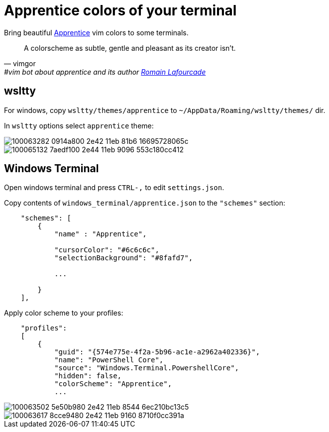 = Apprentice colors of your terminal
:icons: font
:autofit-option:
:experimental:

Bring beautiful https://github.com/romainl/apprentice[Apprentice] vim colors to some terminals.

"A colorscheme as subtle, gentle and pleasant as its creator isn't."
-- vimgor, #vim bot about apprentice and its author https://github.com/romainl[Romain Lafourcade]


== wsltty

For windows, copy `wsltty/themes/apprentice` to `~/AppData/Roaming/wsltty/themes/` dir.

In `wsltty` options select `apprentice` theme:

image::https://user-images.githubusercontent.com/234774/100063282-0914a800-2e42-11eb-81b6-16695728065c.png[]

image::https://user-images.githubusercontent.com/234774/100065132-7aedf100-2e44-11eb-9096-553c180cc412.png[]


== Windows Terminal

Open windows terminal and press kbd:[CTRL-,] to edit `settings.json`.

Copy contents of `windows_terminal/apprentice.json` to the `"schemes"` section:

[source,json]
------------------------------------------------------------------------------
    "schemes": [
        {
            "name" : "Apprentice",

            "cursorColor": "#6c6c6c",
            "selectionBackground": "#8fafd7",

            ...

        }
    ],

------------------------------------------------------------------------------

Apply color scheme to your profiles:

[source,json]
------------------------------------------------------------------------------
    "profiles":
    [
        {
            "guid": "{574e775e-4f2a-5b96-ac1e-a2962a402336}",
            "name": "PowerShell Core",
            "source": "Windows.Terminal.PowershellCore",
            "hidden": false,
            "colorScheme": "Apprentice",
            ...
------------------------------------------------------------------------------


image::https://user-images.githubusercontent.com/234774/100063502-5e50b980-2e42-11eb-8544-6ec210bc13c5.png[]

image::https://user-images.githubusercontent.com/234774/100063617-8cce9480-2e42-11eb-9160-8710f0cc391a.png[]
